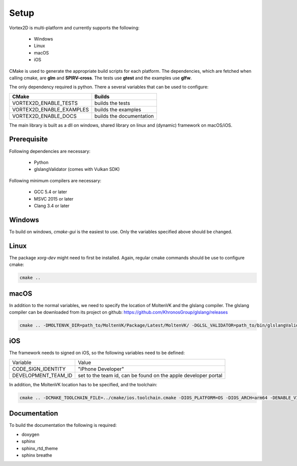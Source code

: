 =====
Setup
=====

Vortex2D is multi-platform and currently supports the following:

 * Windows
 * Linux
 * macOS
 * iOS

CMake is used to generate the appropriate build scripts for each platform.
The dependencies, which are fetched when calling cmake, are **glm** and **SPIRV-cross**. The tests use **gtest** and the examples use **glfw**.

The only dependency required is python.
There a several variables that can be used to configure:

+-------------------------+-------------------------+
| CMake                   | Builds                  |
+=========================+=========================+
|VORTEX2D_ENABLE_TESTS    |builds the tests         |
+-------------------------+-------------------------+
|VORTEX2D_ENABLE_EXAMPLES |builds the examples      |
+-------------------------+-------------------------+
|VORTEX2D_ENABLE_DOCS     |builds the documentation |
+-------------------------+-------------------------+

The main library is built as a dll on windows, shared library on linux and (dynamic) framework on macOS/iOS.

Prerequisite
============

Following dependencies are necessary:

 * Python
 * glslangValidator (comes with Vulkan SDK)

Following minimum compilers are necessary:

  * GCC 5.4 or later
  * MSVC 2015 or later
  * Clang 3.4 or later

Windows
=======

To build on windows, `cmake-gui` is the easiest to use. Only the variables specified above should be changed.

Linux
=====

The package `xorg-dev` might need to first be installed.
Again, regular cmake commands should be use to configure cmake:

.. code-block:: bash

  cmake .. 

macOS
=====

In addition to the normal variables, we need to specify the location of MoltenVK and the glslang compiler.
The glslang compiler can be downloaded from its project on github: https://github.com/KhronosGroup/glslang/releases

.. code-block:: bash

  cmake .. -DMOLTENVK_DIR=path_to/MoltenVK/Package/Latest/MoltenVK/ -DGLSL_VALIDATOR=path_to/bin/glslangValidator

iOS
===

The framework needs to signed on iOS, so the following variables need to be defined:

+---------------------+--------------------------------------------+
| Variable            | Value                                      |
+---------------------+--------------------------------------------+
| CODE_SIGN_IDENTITY  | "iPhone Developer"                         |
+---------------------+--------------------------------------------+
| DEVELOPMENT_TEAM_ID | set to the team id,                        |
|                     | can be found on the apple developer portal |
+---------------------+--------------------------------------------+

In addition, the MoltenVK location has to be specified, and the toolchain:

.. code-block:: bash

  cmake .. -DCMAKE_TOOLCHAIN_FILE=../cmake/ios.toolchain.cmake -DIOS_PLATFORM=OS -DIOS_ARCH=arm64 -DENABLE_VISIBILITY=true -DGLSL_VALIDATOR=path_to/bin/glslangValidator -DMOLTENVK_DIR=path_to_sdk/MoltenVK/ -DCODE_SIGN_IDENTITY="iPhone Developer" -DDEVELOPMENT_TEAM_ID=XXXXXX

Documentation
=============

To build the documentation the following is required:

* doxygen
* sphinx
* sphinx_rtd_theme
* sphinx breathe
